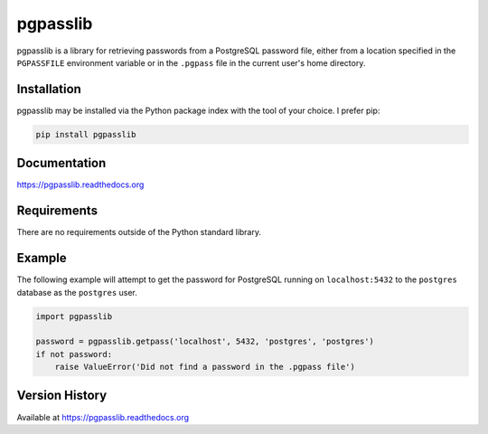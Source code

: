 pgpasslib
=========
pgpasslib is a library for retrieving passwords from a PostgreSQL password
file, either from a location specified in the ``PGPASSFILE`` environment
variable or in the ``.pgpass`` file in the current user's home directory.

|Version| |Downloads| |PythonVersions| |Status| |Coverage| |CodeClimate|

Installation
------------
pgpasslib may be installed via the Python package index with the tool of
your choice. I prefer pip:

.. code:: bash

    pip install pgpasslib

Documentation
-------------

https://pgpasslib.readthedocs.org

Requirements
------------
There are no requirements outside of the Python standard library.

Example
-------
The following example will attempt to get the password for PostgreSQL running
on ``localhost:5432`` to the ``postgres`` database as the ``postgres`` user.

.. code:: python

    import pgpasslib

    password = pgpasslib.getpass('localhost', 5432, 'postgres', 'postgres')
    if not password:
        raise ValueError('Did not find a password in the .pgpass file')

Version History
---------------
Available at https://pgpasslib.readthedocs.org

.. |Version| image:: https://img.shields.io/pypi/v/pgpasslib.svg?
   :target: https://pypi.python.org/pypi/pgpasslib

.. |PythonVersions| image:: https://img.shields.io/pypi/pyversions/pgpasslib.svg?
   :target: https://github.com/gmr/pgpasslib

.. |Status| image:: https://img.shields.io/travis/gmr/pgpasslib.svg?
   :target: https://travis-ci.org/gmr/pgpasslib

.. |Coverage| image:: https://img.shields.io/codecov/c/github/gmr/pgpasslib.svg?
   :target: https://codecov.io/github/gmr/pgpasslib?branch=master

.. |Downloads| image:: https://img.shields.io/pypi/dm/pgpasslib.svg?
   :target: https://pypi.python.org/pypi/pgpasslib

.. |CodeClimate| image:: https://codeclimate.com/github/gmr/pgpasslib/badges/gpa.svg
   :target: https://codeclimate.com/github/gmr/pgpasslib
   :alt: Code Climate
